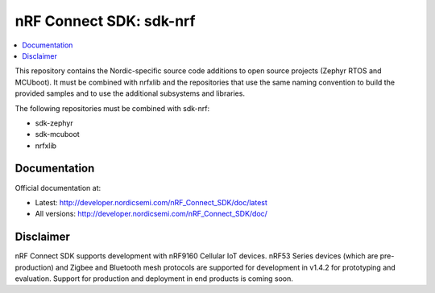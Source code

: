 nRF Connect SDK: sdk-nrf
########################

.. contents::
   :local:
   :depth: 2

This repository contains the Nordic-specific source code additions to open
source projects (Zephyr RTOS and MCUboot).
It must be combined with nrfxlib and the repositories that use the same
naming convention to build the provided samples and to use the additional
subsystems and libraries.

The following repositories must be combined with sdk-nrf:

* sdk-zephyr
* sdk-mcuboot
* nrfxlib

Documentation
*************

Official documentation at:

* Latest: http://developer.nordicsemi.com/nRF_Connect_SDK/doc/latest
* All versions: http://developer.nordicsemi.com/nRF_Connect_SDK/doc/

Disclaimer
**********

nRF Connect SDK supports development with nRF9160 Cellular IoT devices.
nRF53 Series devices (which are pre-production) and Zigbee and Bluetooth mesh protocols are supported for development in v1.4.2 for prototyping and evaluation.
Support for production and deployment in end products is coming soon.
